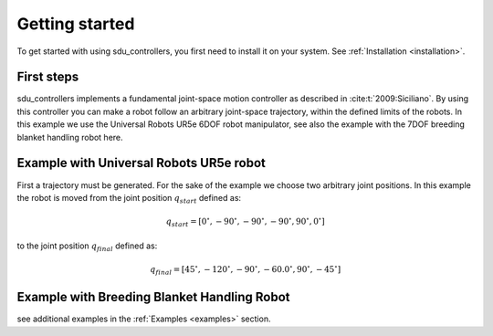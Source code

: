 ***************
Getting started
***************

To get started with using sdu_controllers, you first need to install it on your system. See
:ref:`Installation <installation>`.

First steps
===========
sdu_controllers implements a fundamental joint-space motion controller as described in :cite:t:`2009:Siciliano`. By using this controller you can make a
robot follow an arbitrary joint-space trajectory, within the defined limits of the robots. In this example we use
the Universal Robots UR5e 6DOF robot manipulator, see also the example with the 7DOF breeding blanket handling robot
here.

.. figure:: ../../_static/joint_motion_control.svg
   :width: 90%
   :class: only-light

.. figure:: ../../_static/joint_motion_control.svg
   :width: 90%
   :class: only-dark

Example with Universal Robots UR5e robot
========================================
First a trajectory must be generated. For the sake of the example we choose two arbitrary joint positions. In
this example the robot is moved from the joint position :math:`q_{start}` defined as:

.. math::

   q_{start} = [0^{\circ}, -90^{\circ}, -90^{\circ}, -90^{\circ}, 90^{\circ}, 0^{\circ}]

to the joint position :math:`q_{final}` defined as:

.. math::

   q_{final} = [45^{\circ}, -120^{\circ}, -90^{\circ}, -60.0^{\circ}, 90^{\circ}, -45^{\circ}]
.. tabs::

   .. code-tab:: c++

         int main(const int argc, const char **argv) {
           return 0;
         }

   .. code-tab:: py

         def main():
             return



Example with Breeding Blanket Handling Robot
============================================

.. tabs::

   .. code-tab:: c++

         int main(const int argc, const char **argv) {
           return 0;
         }

   .. code-tab:: py

         def main():
             return


see additional examples in the :ref:`Examples <examples>` section.